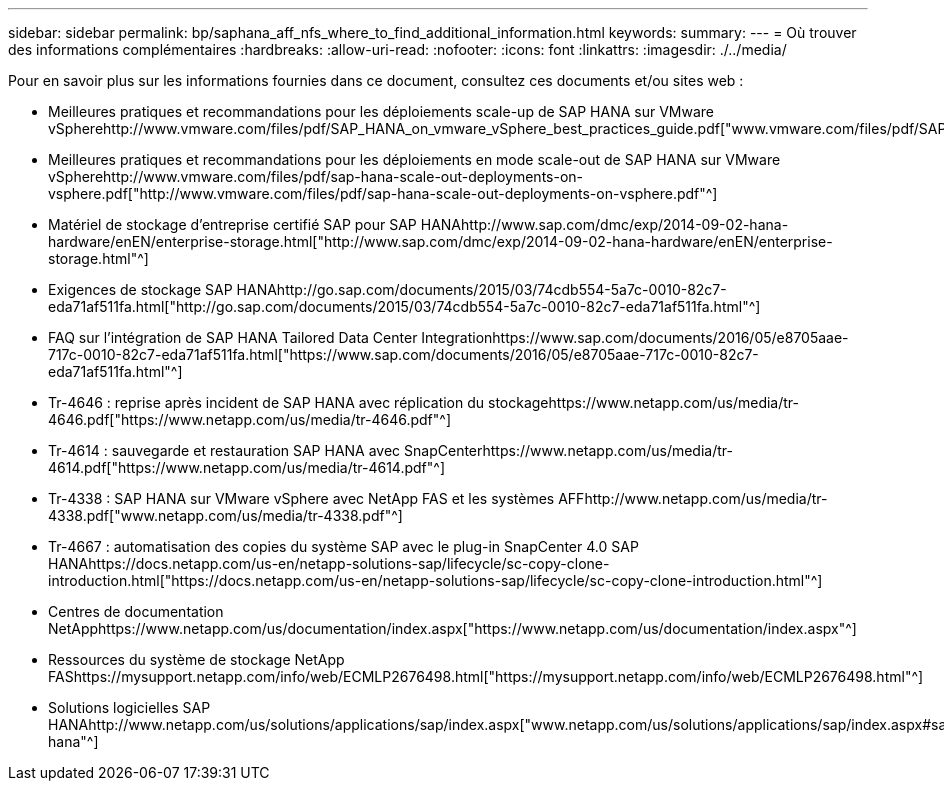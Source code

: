 ---
sidebar: sidebar 
permalink: bp/saphana_aff_nfs_where_to_find_additional_information.html 
keywords:  
summary:  
---
= Où trouver des informations complémentaires
:hardbreaks:
:allow-uri-read: 
:nofooter: 
:icons: font
:linkattrs: 
:imagesdir: ./../media/


[role="lead"]
Pour en savoir plus sur les informations fournies dans ce document, consultez ces documents et/ou sites web :

* Meilleures pratiques et recommandations pour les déploiements scale-up de SAP HANA sur VMware vSpherehttp://www.vmware.com/files/pdf/SAP_HANA_on_vmware_vSphere_best_practices_guide.pdf["www.vmware.com/files/pdf/SAP_HANA_on_vmware_vSphere_best_practices_guide.pdf"^]
* Meilleures pratiques et recommandations pour les déploiements en mode scale-out de SAP HANA sur VMware vSpherehttp://www.vmware.com/files/pdf/sap-hana-scale-out-deployments-on-vsphere.pdf["http://www.vmware.com/files/pdf/sap-hana-scale-out-deployments-on-vsphere.pdf"^]
* Matériel de stockage d'entreprise certifié SAP pour SAP HANAhttp://www.sap.com/dmc/exp/2014-09-02-hana-hardware/enEN/enterprise-storage.html["http://www.sap.com/dmc/exp/2014-09-02-hana-hardware/enEN/enterprise-storage.html"^]
* Exigences de stockage SAP HANAhttp://go.sap.com/documents/2015/03/74cdb554-5a7c-0010-82c7-eda71af511fa.html["http://go.sap.com/documents/2015/03/74cdb554-5a7c-0010-82c7-eda71af511fa.html"^]
* FAQ sur l'intégration de SAP HANA Tailored Data Center Integrationhttps://www.sap.com/documents/2016/05/e8705aae-717c-0010-82c7-eda71af511fa.html["https://www.sap.com/documents/2016/05/e8705aae-717c-0010-82c7-eda71af511fa.html"^]
* Tr-4646 : reprise après incident de SAP HANA avec réplication du stockagehttps://www.netapp.com/us/media/tr-4646.pdf["https://www.netapp.com/us/media/tr-4646.pdf"^]
* Tr-4614 : sauvegarde et restauration SAP HANA avec SnapCenterhttps://www.netapp.com/us/media/tr-4614.pdf["https://www.netapp.com/us/media/tr-4614.pdf"^]
* Tr-4338 : SAP HANA sur VMware vSphere avec NetApp FAS et les systèmes AFFhttp://www.netapp.com/us/media/tr-4338.pdf["www.netapp.com/us/media/tr-4338.pdf"^]
* Tr-4667 : automatisation des copies du système SAP avec le plug-in SnapCenter 4.0 SAP HANAhttps://docs.netapp.com/us-en/netapp-solutions-sap/lifecycle/sc-copy-clone-introduction.html["https://docs.netapp.com/us-en/netapp-solutions-sap/lifecycle/sc-copy-clone-introduction.html"^]
* Centres de documentation NetApphttps://www.netapp.com/us/documentation/index.aspx["https://www.netapp.com/us/documentation/index.aspx"^]
* Ressources du système de stockage NetApp FAShttps://mysupport.netapp.com/info/web/ECMLP2676498.html["https://mysupport.netapp.com/info/web/ECMLP2676498.html"^]
* Solutions logicielles SAP HANAhttp://www.netapp.com/us/solutions/applications/sap/index.aspx["www.netapp.com/us/solutions/applications/sap/index.aspx#sap-hana"^]

